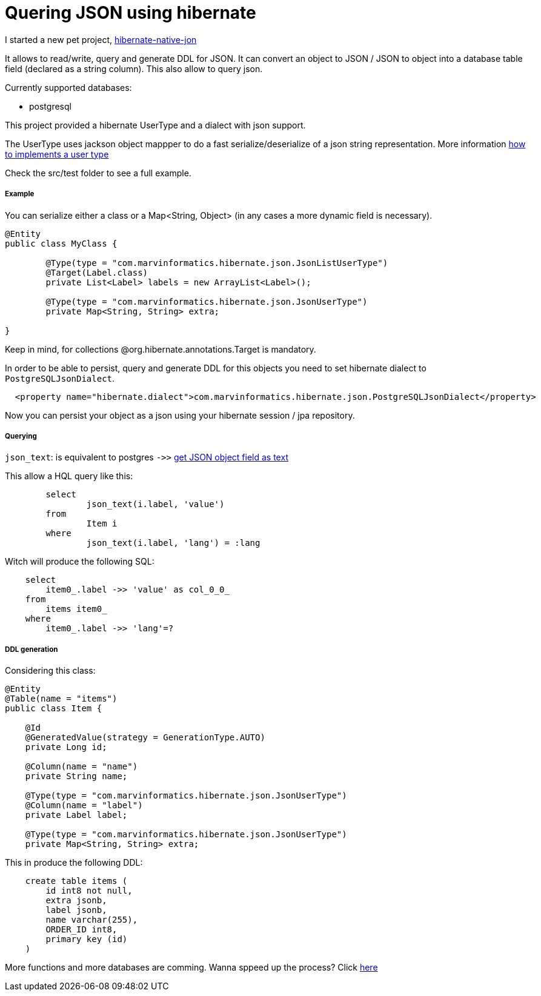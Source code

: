 Quering JSON using hibernate
============================

:hp-tags: jpa, hibernate, json

I started a new pet project, https://github.com/velo/hibernate-native-json/[hibernate-native-jon]

It allows to read/write, query and generate DDL for JSON.  It can convert an object to JSON / JSON to object into a database table field (declared as a string column).
This also allow to query json.

Currently supported databases:

* postgresql


This project provided a hibernate UserType and a dialect with json support.

The UserType uses jackson object mappper to do a fast serialize/deserialize of a json string representation.  More information  http://blog.xebia.com/2009/11/09/understanding-and-writing-hibernate-user-types/[how to implements a user type]

Check the src/test folder to see a full example.

##### Example

You can serialize either a class or a Map<String, Object> (in any cases a more dynamic field is necessary).

```
@Entity
public class MyClass {

	@Type(type = "com.marvinformatics.hibernate.json.JsonListUserType")
	@Target(Label.class)
	private List<Label> labels = new ArrayList<Label>();

	@Type(type = "com.marvinformatics.hibernate.json.JsonUserType")
	private Map<String, String> extra;

}
```

Keep in mind, for collections @org.hibernate.annotations.Target is mandatory.

In order to be able to persist, query and generate DDL for this objects you need to set hibernate dialect to `PostgreSQLJsonDialect`.


```
  <property name="hibernate.dialect">com.marvinformatics.hibernate.json.PostgreSQLJsonDialect</property>
```


Now you can persist your object as a json using your hibernate session / jpa repository.

##### Querying 

`json_text`: is equivalent to postgres `->>` http://www.postgresql.org/docs/9.5/static/functions-json.html[get JSON object field as text]


This allow a HQL query like this:
```
	select
		json_text(i.label, 'value')
	from
		Item i
	where
		json_text(i.label, 'lang') = :lang
```

Witch will produce the following SQL:
```
    select
        item0_.label ->> 'value' as col_0_0_ 
    from
        items item0_ 
    where
        item0_.label ->> 'lang'=?
```


##### DDL generation
Considering this class:
```
@Entity
@Table(name = "items")
public class Item {

    @Id
    @GeneratedValue(strategy = GenerationType.AUTO)
    private Long id;

    @Column(name = "name")
    private String name;

    @Type(type = "com.marvinformatics.hibernate.json.JsonUserType")
    @Column(name = "label")
    private Label label;

    @Type(type = "com.marvinformatics.hibernate.json.JsonUserType")
    private Map<String, String> extra;
```

This in produce the following DDL:
```
    create table items (
        id int8 not null,
        extra jsonb,
        label jsonb,
        name varchar(255),
        ORDER_ID int8,
        primary key (id)
    )
```


More functions and more databases are comming.  Wanna sppeed up the process? Click https://github.com/velo/hibernate-native-json/compare[here]

